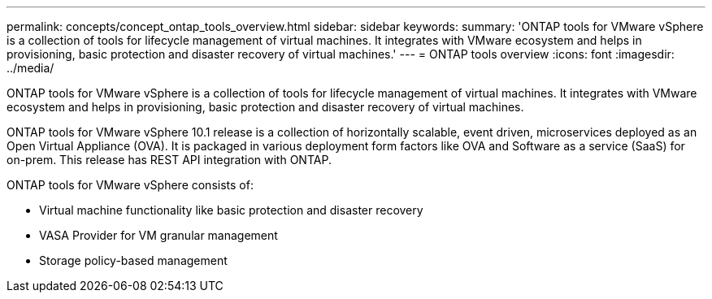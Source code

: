 ---
permalink: concepts/concept_ontap_tools_overview.html
sidebar: sidebar
keywords:
summary: 'ONTAP tools for VMware vSphere is a collection of tools for lifecycle management of virtual machines. It integrates with VMware ecosystem and helps in provisioning, basic protection and disaster recovery of virtual machines.'
---
= ONTAP tools overview
:icons: font
:imagesdir: ../media/

[.lead]
ONTAP tools for VMware vSphere is a collection of tools for lifecycle management of virtual machines. It integrates with VMware ecosystem and helps in provisioning, basic protection and disaster recovery of virtual machines.

ONTAP tools for VMware vSphere 10.1 release is a collection of horizontally scalable, event driven,
microservices deployed as an Open Virtual Appliance (OVA). It is packaged in various deployment form factors like OVA and Software as a service (SaaS) for on-prem. This release has REST API integration with ONTAP.

ONTAP tools for VMware vSphere consists of:

* Virtual machine functionality like basic protection and disaster recovery
* VASA Provider for VM granular management
* Storage policy-based management
